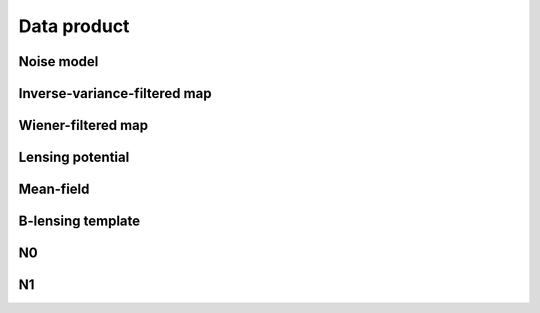 ==========================
Data product
==========================




Noise model
------------------------------


Inverse-variance-filtered map
------------------------------


Wiener-filtered map
------------------------------


Lensing potential
------------------------------


Mean-field
------------------------------


B-lensing template
------------------------------


N0
------------------------------


N1
------------------------------